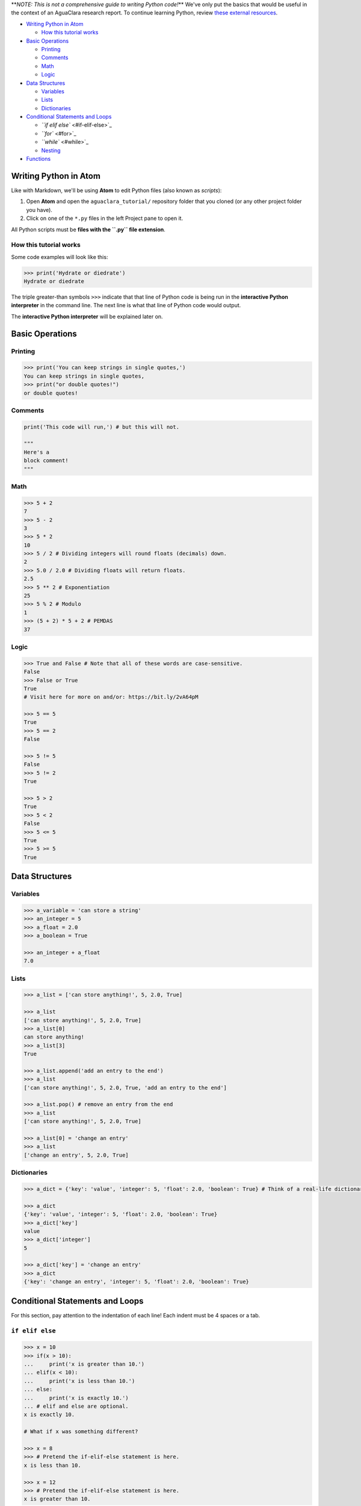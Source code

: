
**\ *NOTE: This is not a comprehensive guide to writing Python code!*\ ** We've only put the basics that would be useful in the context of an AguaClara research report. To continue learning Python, review `these external resources <https://github.com/AguaClara/aguaclara_tutorial/wiki/Python-and-Hydrogen#external-resources>`_.


.. raw:: html

   <!-- START doctoc generated TOC please keep comment here to allow auto update -->
   <!-- DON'T EDIT THIS SECTION, INSTEAD RE-RUN doctoc TO UPDATE -->





* `Writing Python in Atom <#writing-python-in-atom>`_

  * `How this tutorial works <#how-this-tutorial-works>`_

* `Basic Operations <#basic-operations>`_

  * `Printing <#printing>`_
  * `Comments <#comments>`_
  * `Math <#math>`_
  * `Logic <#logic>`_

* `Data Structures <#data-structures>`_

  * `Variables <#variables>`_
  * `Lists <#lists>`_
  * `Dictionaries <#dictionaries>`_

* `Conditional Statements and Loops <#conditional-statements-and-loops>`_

  * `\ ``if elif else`` <#if-elif-else>`_
  * `\ ``for`` <#for>`_
  * `\ ``while`` <#while>`_
  * `Nesting <#nesting>`_

* `Functions <#functions>`_


.. raw:: html

   <!-- END doctoc generated TOC please keep comment here to allow auto update -->



Writing Python in Atom
======================

Like with Markdown, we'll be using **Atom** to edit Python files (also known as *scripts*\ ):


#. Open **Atom** and open the ``aguaclara_tutorial/`` repository folder that you cloned (or any other project folder you have).
#. Click on one of the ``*.py`` files in the left Project pane to open it.

All Python scripts must be **files with the ``.py`` file extension**.

How this tutorial works
-----------------------

Some code examples will look like this:

.. code-block:: python

   >>> print('Hydrate or diedrate')
   Hydrate or diedrate

The triple greater-than symbols ``>>>`` indicate that that line of Python code is being run in the **interactive Python interpreter** in the command line. The next line is what that line of Python code would output.

The **interactive Python interpreter** will be explained later on.

Basic Operations
================

Printing
--------

.. code-block:: python

   >>> print('You can keep strings in single quotes,')
   You can keep strings in single quotes,
   >>> print("or double quotes!")
   or double quotes!

Comments
--------

.. code-block:: python

   print('This code will run,') # but this will not.

   """
   Here's a
   block comment!
   """

Math
----

.. code-block:: python

   >>> 5 + 2
   7
   >>> 5 - 2
   3
   >>> 5 * 2
   10
   >>> 5 / 2 # Dividing integers will round floats (decimals) down.
   2
   >>> 5.0 / 2.0 # Dividing floats will return floats.
   2.5
   >>> 5 ** 2 # Exponentiation
   25
   >>> 5 % 2 # Modulo
   1
   >>> (5 + 2) * 5 + 2 # PEMDAS
   37

Logic
-----

.. code-block:: python

   >>> True and False # Note that all of these words are case-sensitive.
   False
   >>> False or True
   True
   # Visit here for more on and/or: https://bit.ly/2vA64pM

   >>> 5 == 5
   True
   >>> 5 == 2
   False

   >>> 5 != 5
   False
   >>> 5 != 2
   True

   >>> 5 > 2
   True
   >>> 5 < 2
   False
   >>> 5 <= 5
   True
   >>> 5 >= 5
   True

Data Structures
===============

Variables
---------

.. code-block:: python

   >>> a_variable = 'can store a string'
   >>> an_integer = 5
   >>> a_float = 2.0
   >>> a_boolean = True

   >>> an_integer + a_float
   7.0

Lists
-----

.. code-block:: python

   >>> a_list = ['can store anything!', 5, 2.0, True]

   >>> a_list
   ['can store anything!', 5, 2.0, True]
   >>> a_list[0]
   can store anything!
   >>> a_list[3]
   True

   >>> a_list.append('add an entry to the end')
   >>> a_list
   ['can store anything!', 5, 2.0, True, 'add an entry to the end']

   >>> a_list.pop() # remove an entry from the end
   >>> a_list
   ['can store anything!', 5, 2.0, True]

   >>> a_list[0] = 'change an entry'
   >>> a_list
   ['change an entry', 5, 2.0, True]

Dictionaries
------------

.. code-block:: python

   >>> a_dict = {'key': 'value', 'integer': 5, 'float': 2.0, 'boolean': True} # Think of a real-life dictionary. word: definition

   >>> a_dict
   {'key': 'value', 'integer': 5, 'float': 2.0, 'boolean': True}
   >>> a_dict['key']
   value
   >>> a_dict['integer']
   5

   >>> a_dict['key'] = 'change an entry'
   >>> a_dict
   {'key': 'change an entry', 'integer': 5, 'float': 2.0, 'boolean': True}

Conditional Statements and Loops
================================

For this section, pay attention to the indentation of each line! Each indent must be 4 spaces or a tab.

``if elif else``
--------------------

.. code-block:: python

   >>> x = 10
   >>> if(x > 10):
   ...     print('x is greater than 10.')
   ... elif(x < 10):
   ...     print('x is less than 10.')
   ... else:
   ...     print('x is exactly 10.')
   ... # elif and else are optional.
   x is exactly 10.

   # What if x was something different?

   >>> x = 8
   >>> # Pretend the if-elif-else statement is here.
   x is less than 10.

   >>> x = 12
   >>> # Pretend the if-elif-else statement is here.
   x is greater than 10.

``for``
-----------

.. code-block:: python

   >>> hydraulic_processes = ['flocculation', 'sedimentation', 'filtration']
   >>> for process in hydraulic_processes:
   ...     print(process)
   ... # "process" can be replaced with any word, and "hydraulic_processes" can be any list.
   flocculation
   sedimentation
   filtration

   >>> for i in range(3):
   ...     print(i)
   ... # range() starts from 0 and counts up. Note that 3 isn't printed.
   0
   1
   2

   >>> for i in range(4, 8):
   ...     print(i)
   ... # You can also set which number range() starts from.
   4
   5
   6
   7

``while``
-------------

.. code-block:: python

   >>> x = 0
   >>> while x < 3:
   ...     print(str(x) + ' is less than 3.') # str() lets you attach numbers to strings.
   ...     x += 1 # Shorthand for adding 1 to x (or x = x + 1).
   ...
   0 is less than 3.
   1 is less than 3.
   2 is less than 3.

Nesting
-------

.. code-block:: python

   >>> for i in range(1, 5):
   ...     if i % 2 == 1: # If the remainder of i/2 is 1
   ...         print(str(i) + 'is odd.')
   ...     else:
   ...         print(str(i) + 'is even.')
   ... # Pay attention to indents when nesting statements inside of others!
   1 is odd.
   2 is even.
   3 is odd.
   4 is even.

Functions
=========

.. code-block:: python

   >>> def exp(base, exponent):
   ...     return base ** exponent

   >>> exp(5, 2)
   25
   >>> exp(2, 4) + exp(10, 2)
   116
   >>> print('The volume of the cube is ' + str(exp(3, 3)) + ' inches.')
   The volume of the cube is 27 inches.

   >>> def parity(number):
   ...     if number % 2 == 1:
   ...         print(str(number) + 'is odd.')
   ...     else:
   ...         print(str(number) + 'is even.')

   >>> parity(27)
   27 is odd.
   >>> parity(40)
   40 is even.

**Now, complete Lesson 2 of the interactive tutorials. It's in the ``Interactive-Tutorial-2-Python-Basics.py`` file in your ``aguaclara_tutorial`` repository.**

**Then, continue with the `Running Python Code <https://github.com/AguaClara/aguaclara_tutorial/wiki/Running-Python-Code>`_ tutorial.**
